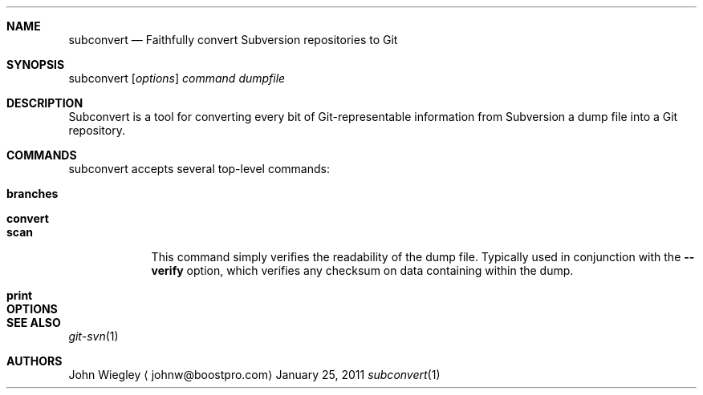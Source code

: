 .Dd January 25, 2011
.Dt subconvert 1
.Sh NAME
.Nm subconvert
.Nd Faithfully convert Subversion repositories to Git
.Sh SYNOPSIS
subconvert
.Op Ar options
.Ar command
.Ar dumpfile
.Sh DESCRIPTION
Subconvert is a tool for converting every bit of Git-representable information
from Subversion a dump file into a Git repository.
.Pp
.Sh COMMANDS
subconvert accepts several top-level commands:
.Pp
.Bl -tag -width authors
.It Nm branches
.It Nm convert
.It Nm scan
This command simply verifies the readability of the dump file.  Typically used
in conjunction with the
.Fl \-verify
option, which verifies any checksum on data containing within the dump.
.It Nm print
.El
.Pp
.Sh OPTIONS
.Pp
.Sh SEE ALSO
.Xr git-svn 1
.Sh AUTHORS
.An "John Wiegley"
.Aq johnw@boostpro.com
.\" .Sh BUGS              \" Document known, unremedied bugs
.\" .Sh HISTORY           \" Document history if command behaves in a unique manner
